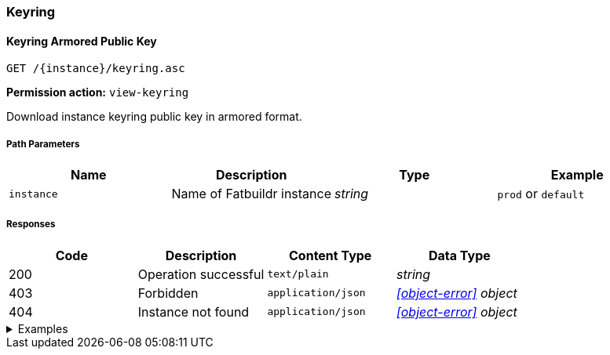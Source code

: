 === Keyring

==== Keyring Armored Public Key

`GET /\{instance}/keyring.asc`

*Permission action:* `view-keyring`

Download instance keyring public key in armored format.

===== Path Parameters

[cols="{tbl-pathparams-cols-specs}"]
|===
|Name|Description|Type|Example

|`instance`
|Name of Fatbuildr instance
|_string_
|`prod` or `default`
|===

===== Responses

[cols="{tbl-responses-cols-specs}"]
|===
|Code|Description|Content Type|Data Type

|200
|Operation successful
|`text/plain`
|_string_

|403
|Forbidden
|`application/json`
|_xref:#object-error[] object_

|404
|Instance not found
|`application/json`
|_xref:#object-error[] object_
|===

.Examples
[%collapsible]
====
Request:

[source,shell]
----
$ curl -X GET http://localhost:5000/default/keyring.asc
----

Response:

[source]
----
-----BEGIN PGP PUBLIC KEY BLOCK-----
…
-----END PGP PUBLIC KEY BLOCK-----
----
====

